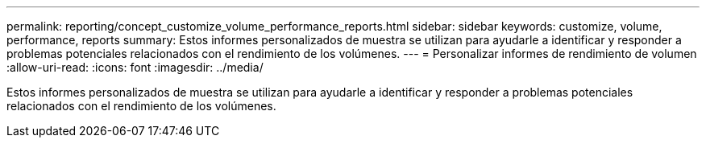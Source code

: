 ---
permalink: reporting/concept_customize_volume_performance_reports.html 
sidebar: sidebar 
keywords: customize, volume, performance, reports 
summary: Estos informes personalizados de muestra se utilizan para ayudarle a identificar y responder a problemas potenciales relacionados con el rendimiento de los volúmenes. 
---
= Personalizar informes de rendimiento de volumen
:allow-uri-read: 
:icons: font
:imagesdir: ../media/


[role="lead"]
Estos informes personalizados de muestra se utilizan para ayudarle a identificar y responder a problemas potenciales relacionados con el rendimiento de los volúmenes.
